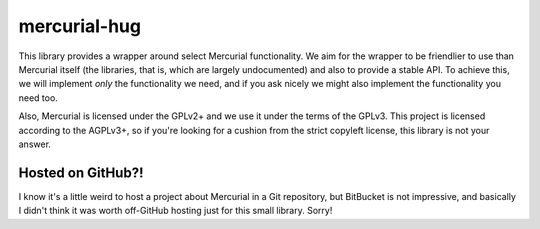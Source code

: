 mercurial-hug
=============

.. image:: https://travis-ci.org/nCoda/mercurial-hug.svg?branch=main
    :target: https://travis-ci.org/nCoda/mercurial-hug
    :alt: Build status on Travis-CI.
.. image:: https://coveralls.io/repos/github/nCoda/mercurial-hug/badge.svg?branch=main
    :target: https://coveralls.io/github/nCoda/mercurial-hug?branch=main
    :alt: Test suite coverage on Coveralls.

This library provides a wrapper around select Mercurial functionality. We aim for the wrapper to be
friendlier to use than Mercurial itself (the libraries, that is, which are largely undocumented) and
also to provide a stable API. To achieve this, we will implement *only* the functionality we need,
and if you ask nicely we might also implement the functionality you need too.

Also, Mercurial is licensed under the GPLv2+ and we use it under the terms of the GPLv3. This project
is licensed according to the AGPLv3+, so if you're looking for a cushion from the strict copyleft
license, this library is not your answer.

Hosted on GitHub?!
------------------
I know it's a little weird to host a project about Mercurial in a Git repository, but BitBucket is
not impressive, and basically I didn't think it was worth off-GitHub hosting just for this small
library. Sorry!
